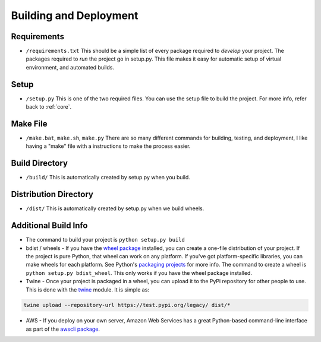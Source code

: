 Building and Deployment
=======================

.. _requirements:

Requirements
------------

* ``/requirements.txt`` This should be a simple list of every package required
  to *develop* your project. The packages required to *run* the project go in
  setup.py. This file makes it easy for automatic setup of virtual environment,
  and automated builds.

Setup
-----

* ``/setup.py`` This is one of the two required files.
  You can use the setup file to build the project. For more info,
  refer back to :ref:`core`.

.. _make:

Make File
---------

* ``/make.bat``, ``make.sh``, ``make.py`` There are so many different commands for building, testing,
  and deployment, I like having a "make" file with a instructions to make the process easier.

Build Directory
---------------

* ``/build/`` This is automatically created by setup.py when you build.

Distribution Directory
----------------------

* ``/dist/`` This is automatically created by setup.py when we build wheels.

Additional Build Info
---------------------
* The command to build your project is ``python setup.py build``
* bdist / wheels - If you have the `wheel package`_ installed, you can create a
  one-file distribution of your project. If the project is pure Python, that wheel
  can work on any platform. If you've got platform-specific libraries, you can
  make wheels for each platform. See Python's `packaging projects`_ for more info.
  The command to create a wheel is ``python setup.py bdist_wheel``. This only works
  if you have the wheel package installed.
* Twine - Once your project is packaged in a wheel,
  you can upload it to the PyPi repository for other people to use.
  This is done with the twine_ module. It is simple as:

.. code-block:: text

    twine upload --repository-url https://test.pypi.org/legacy/ dist/*

* AWS - If you deploy on your own server, Amazon Web Services has a great Python-based command-line
  interface as part of the `awscli package`_.

.. _packaging projects: https://packaging.python.org/tutorials/packaging-projects/
.. _twine: https://github.com/pypa/twine
.. _wheel package: https://wheel.readthedocs.io/en/stable/
.. _awscli package: https://aws.amazon.com/cli/
